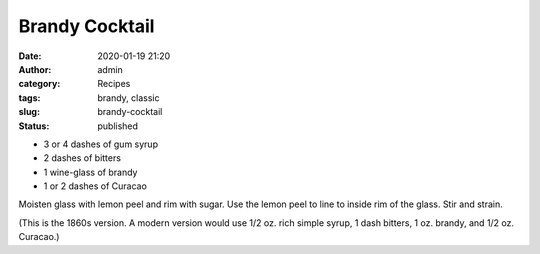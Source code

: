 Brandy Cocktail
###############
:date: 2020-01-19 21:20
:author: admin
:category: Recipes
:tags: brandy, classic
:slug: brandy-cocktail
:status: published

* 3 or 4 dashes of gum syrup
* 2 dashes of bitters
* 1 wine-glass of brandy
* 1 or 2 dashes of Curacao

Moisten glass with lemon peel and rim with sugar. Use the lemon peel to line to inside rim of the glass. Stir and strain.

(This is the 1860s version. A modern version would use 1/2 oz. rich simple syrup, 1 dash bitters, 1 oz. brandy, and 1/2 oz. Curacao.)


